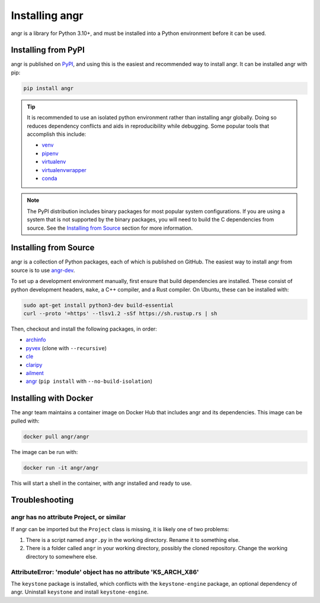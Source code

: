 Installing angr
===============

angr is a library for Python 3.10+, and must be installed into a Python
environment before it can be used.

Installing from PyPI
--------------------

angr is published on `PyPI <https://pypi.org/>`_, and using this is the easiest
and recommended way to install angr. It can be installed angr with pip:

.. code-block:: bash

   pip install angr

.. tip::
   It is recommended to use an isolated python environment rather than installing
   angr globally. Doing so reduces dependency conflicts and aids in
   reproducibility while debugging. Some popular tools that accomplish this
   include:

   * `venv <https://docs.python.org/3/library/venv.html>`_
   * `pipenv <https://pipenv.pypa.io/en/latest/>`_
   * `virtualenv <https://virtualenv.pypa.io/en/latest/>`_
   * `virtualenvwrapper <https://virtualenvwrapper.readthedocs.io/en/latest/>`_
   * `conda <https://docs.conda.io/en/latest/>`_

.. note::
   The PyPI distribution includes binary packages for most popular system
   configurations. If you are using a system that is not supported by the
   binary packages, you will need to build the C dependencies from source. See
   the `Installing from Source`_ section for more information.

Installing from Source
----------------------

angr is a collection of Python packages, each of which is published on GitHub.
The easiest way to install angr from source is to use `angr-dev
<https://github.com/angr/angr-dev>`_.

To set up a development environment manually, first ensure that build
dependencies are installed. These consist of python development headers,
``make``, a C++ compiler, and a Rust compiler. On Ubuntu, these can be installed
with:

.. code-block:: bash

   sudo apt-get install python3-dev build-essential
   curl --proto '=https' --tlsv1.2 -sSf https://sh.rustup.rs | sh

Then, checkout and install the following packages, in order:

* `archinfo <https://github.com/angr/archinfo>`_
* `pyvex <https://github.com/angr/pyvex>`_ (clone with ``--recursive``)
* `cle <https://github.com/angr/cle>`_
* `claripy <https://github.com/angr/claripy>`_
* `ailment <https://github.com/angr/ailment>`_
* `angr <https://github.com/angr/angr>`_ (``pip install`` with
  ``--no-build-isolation``)

Installing with Docker
----------------------

The angr team maintains a container image on Docker Hub that includes angr and
its dependencies. This image can be pulled with:

.. code-block:: bash

   docker pull angr/angr

The image can be run with:

.. code-block:: bash

   docker run -it angr/angr

This will start a shell in the container, with angr installed and ready to use.


Troubleshooting
---------------

angr has no attribute Project, or similar
^^^^^^^^^^^^^^^^^^^^^^^^^^^^^^^^^^^^^^^^^

If angr can be imported but the ``Project`` class is missing, it is likely one
of two problems:

#. There is a script named ``angr.py`` in the working directory. Rename it to
   something else.
#. There is a folder called ``angr`` in your working directory, possibly the
   cloned repository. Change the working directory to somewhere else.

AttributeError: 'module' object has no attribute 'KS_ARCH_X86'
^^^^^^^^^^^^^^^^^^^^^^^^^^^^^^^^^^^^^^^^^^^^^^^^^^^^^^^^^^^^^^

The ``keystone`` package is installed, which conflicts with the
``keystone-engine`` package, an optional dependency of angr. Uninstall
``keystone`` and install ``keystone-engine``.
